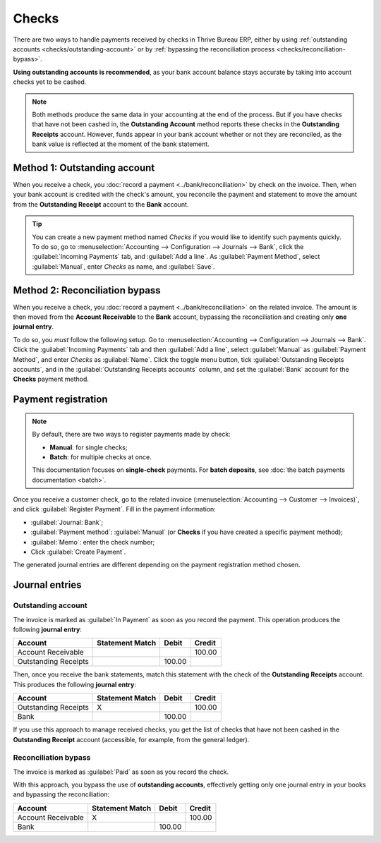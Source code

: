 ======
Checks
======

There are two ways to handle payments received by checks in Thrive Bureau ERP, either by using :ref:`outstanding
accounts <checks/outstanding-account>` or by :ref:`bypassing the reconciliation process
<checks/reconciliation-bypass>`.

**Using outstanding accounts is recommended**, as your bank account balance stays accurate by taking
into account checks yet to be cashed.

.. note::
   Both methods produce the same data in your accounting at the end of the process. But if you
   have checks that have not been cashed in, the **Outstanding Account** method reports these
   checks in the **Outstanding Receipts** account. However, funds appear in your bank account
   whether or not they are reconciled, as the bank value is reflected at the moment of the bank
   statement.

.. seealso::
   * :ref:`Outstanding accounts <bank/outstanding-accounts>`
   * :ref:`Bank reconciliation <accounting/reconciliation>`

.. _checks/outstanding-account:

Method 1: Outstanding account
=============================

When you receive a check, you :doc:`record a payment <../bank/reconciliation>` by check on the
invoice. Then, when your bank account is credited with the check's amount, you reconcile the payment
and statement to move the amount from the **Outstanding Receipt** account to the **Bank** account.

.. tip::
   You can create a new payment method named *Checks* if you would like to identify such payments
   quickly. To do so, go to :menuselection:`Accounting --> Configuration --> Journals --> Bank`,
   click the :guilabel:`Incoming Payments` tab, and :guilabel:`Add a line`. As :guilabel:`Payment
   Method`, select :guilabel:`Manual`, enter `Checks` as name, and :guilabel:`Save`.

.. _checks/reconciliation-bypass:

Method 2: Reconciliation bypass
===============================

When you receive a check, you :doc:`record a payment <../bank/reconciliation>` on the related
invoice. The amount is then moved from the **Account Receivable** to the **Bank** account, bypassing
the reconciliation and creating only **one journal entry**.

To do so, you *must* follow the following setup. Go to :menuselection:`Accounting --> Configuration
--> Journals --> Bank`. Click the :guilabel:`Incoming Payments` tab and then :guilabel:`Add a line`,
select :guilabel:`Manual` as :guilabel:`Payment Method`, and enter `Checks` as :guilabel:`Name`.
Click the toggle menu button, tick :guilabel:`Outstanding Receipts accounts`, and in the
:guilabel:`Outstanding Receipts accounts` column, and set the :guilabel:`Bank` account for the
**Checks** payment method.

.. image:: checks/outstanding-payment-accounts.png
   :alt: Bypass the Outstanding Receipts account using the Bank account.

Payment registration
====================

.. note::
   By default, there are two ways to register payments made by check:

   - **Manual**: for single checks;
   - **Batch**: for multiple checks at once.

   This documentation focuses on **single-check** payments. For **batch deposits**, see :doc:`the
   batch payments documentation <batch>`.

Once you receive a customer check, go to the related invoice (:menuselection:`Accounting -->
Customer --> Invoices)`, and click :guilabel:`Register Payment`. Fill in the payment information:

- :guilabel:`Journal: Bank`;
- :guilabel:`Payment method`: :guilabel:`Manual` (or **Checks** if you have created a specific
  payment method);
- :guilabel:`Memo`: enter the check number;
- Click :guilabel:`Create Payment`.

.. image:: checks/payment-checks.png
   :alt: Check payment info

The generated journal entries are different depending on the payment registration method chosen.

Journal entries
===============

Outstanding account
-------------------

The invoice is marked as :guilabel:`In Payment` as soon as you record the payment. This operation
produces the following **journal entry**:

+----------------------+-------------------+----------+----------+
| Account              | Statement Match   | Debit    | Credit   |
+======================+===================+==========+==========+
| Account Receivable   |                   |          | 100.00   |
+----------------------+-------------------+----------+----------+
| Outstanding Receipts |                   | 100.00   |          |
+----------------------+-------------------+----------+----------+

Then, once you receive the bank statements, match this statement with the check of the **Outstanding
Receipts** account. This produces the following **journal entry**:

+---------------------+-------------------+----------+----------+
| Account             | Statement Match   | Debit    | Credit   |
+=====================+===================+==========+==========+
| Outstanding Receipts|        X          |          | 100.00   |
+---------------------+-------------------+----------+----------+
| Bank                |                   | 100.00   |          |
+---------------------+-------------------+----------+----------+

If you use this approach to manage received checks, you get the list of checks that have not been
cashed in the **Outstanding Receipt** account (accessible, for example, from the general ledger).

Reconciliation bypass
---------------------

The invoice is marked as :guilabel:`Paid` as soon as you record the check.

With this approach, you bypass the use of **outstanding accounts**, effectively getting only one
journal entry in your books and bypassing the reconciliation:

+----------------------+-------------------+----------+----------+
| Account              | Statement Match   | Debit    | Credit   |
+======================+===================+==========+==========+
| Account Receivable   | X                 |          | 100.00   |
+----------------------+-------------------+----------+----------+
| Bank                 |                   | 100.00   |          |
+----------------------+-------------------+----------+----------+
